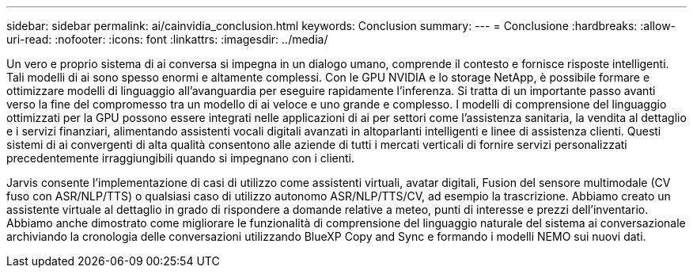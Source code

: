 ---
sidebar: sidebar 
permalink: ai/cainvidia_conclusion.html 
keywords: Conclusion 
summary:  
---
= Conclusione
:hardbreaks:
:allow-uri-read: 
:nofooter: 
:icons: font
:linkattrs: 
:imagesdir: ../media/


[role="lead"]
Un vero e proprio sistema di ai conversa si impegna in un dialogo umano, comprende il contesto e fornisce risposte intelligenti. Tali modelli di ai sono spesso enormi e altamente complessi. Con le GPU NVIDIA e lo storage NetApp, è possibile formare e ottimizzare modelli di linguaggio all'avanguardia per eseguire rapidamente l'inferenza. Si tratta di un importante passo avanti verso la fine del compromesso tra un modello di ai veloce e uno grande e complesso. I modelli di comprensione del linguaggio ottimizzati per la GPU possono essere integrati nelle applicazioni di ai per settori come l'assistenza sanitaria, la vendita al dettaglio e i servizi finanziari, alimentando assistenti vocali digitali avanzati in altoparlanti intelligenti e linee di assistenza clienti. Questi sistemi di ai convergenti di alta qualità consentono alle aziende di tutti i mercati verticali di fornire servizi personalizzati precedentemente irraggiungibili quando si impegnano con i clienti.

Jarvis consente l'implementazione di casi di utilizzo come assistenti virtuali, avatar digitali, Fusion del sensore multimodale (CV fuso con ASR/NLP/TTS) o qualsiasi caso di utilizzo autonomo ASR/NLP/TTS/CV, ad esempio la trascrizione. Abbiamo creato un assistente virtuale al dettaglio in grado di rispondere a domande relative a meteo, punti di interesse e prezzi dell'inventario. Abbiamo anche dimostrato come migliorare le funzionalità di comprensione del linguaggio naturale del sistema ai conversazionale archiviando la cronologia delle conversazioni utilizzando BlueXP Copy and Sync e formando i modelli NEMO sui nuovi dati.
